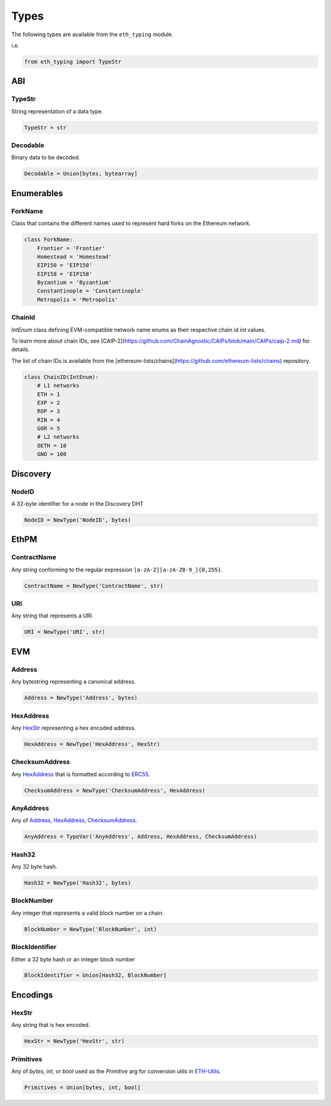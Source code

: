 Types
=====

The following types are available from the ``eth_typing`` module.

i.e.

.. code-block:: python

    from eth_typing import TypeStr

ABI
---

TypeStr
~~~~~~~

String representation of a data type.

.. code-block:: python

    TypeStr = str

Decodable
~~~~~~~~~

Binary data to be decoded.

.. code-block:: python

    Decodable = Union[bytes, bytearray]

Enumerables
-----------

ForkName
~~~~~~~~

Class that contains the different names used to represent hard forks on the Ethereum network.

.. code-block:: python

    class ForkName:
        Frontier = 'Frontier'
        Homestead = 'Homestead'
        EIP150 = 'EIP150'
        EIP158 = 'EIP158'
        Byzantium = 'Byzantium'
        Constantinople = 'Constantinople'
        Metropolis = 'Metropolis'


ChainId
~~~~~~~

`IntEnum` class defining EVM-compatible network name enums as their respective chain id `int` values.

To learn more about chain IDs, see [CAIP-2](https://github.com/ChainAgnostic/CAIPs/blob/main/CAIPs/caip-2.md) for details.

The list of chain IDs is available from the [ethereum-lists/chains](https://github.com/ethereum-lists/chains) repository.

.. code-block:: python

    class ChainID(IntEnum):
        # L1 networks
    	ETH = 1
    	EXP = 2
        ROP = 3
        RIN = 4
        GOR = 5
        # L2 networks
        OETH = 10
        GNO = 100


Discovery
---------

NodeID
~~~~~~

A 32-byte identifier for a node in the Discovery DHT

.. code-block:: python

    NodeID = NewType('NodeID', bytes)


EthPM
-----

ContractName
~~~~~~~~~~~~

Any string conforming to the regular expression ``[a-zA-Z][a-zA-Z0-9_]{0,255}``.

.. code-block:: python

    ContractName = NewType('ContractName', str)

URI
~~~

Any string that represents a URI.

.. code-block:: python

    URI = NewType('URI', str)

EVM
---

Address
~~~~~~~

Any bytestring representing a canonical address.

.. code-block:: python

    Address = NewType('Address', bytes)

HexAddress
~~~~~~~~~~

Any HexStr_ representing a hex encoded address.

.. code-block:: python

    HexAddress = NewType('HexAddress', HexStr)

ChecksumAddress
~~~~~~~~~~~~~~~

Any HexAddress_ that is formatted according to ERC55_.

.. _ERC55: https://github.com/ethereum/EIPs/issues/55

.. code-block:: python

    ChecksumAddress = NewType('ChecksumAddress', HexAddress)

AnyAddress
~~~~~~~~~~

Any of Address_, HexAddress_, ChecksumAddress_.

.. code-block:: python

    AnyAddress = TypeVar('AnyAddress', Address, HexAddress, ChecksumAddress)

Hash32
~~~~~~

Any 32 byte hash.

.. code-block:: python

    Hash32 = NewType('Hash32', bytes)

BlockNumber
~~~~~~~~~~~

Any integer that represents a valid block number on a chain.

.. code-block:: python

    BlockNumber = NewType('BlockNumber', int)

BlockIdentifier
~~~~~~~~~~~~~~~

Either a 32 byte hash or an integer block number

.. code-block:: python

    BlockIdentifier = Union[Hash32, BlockNumber]

Encodings
---------

HexStr
~~~~~~

Any string that is hex encoded.

.. code-block:: python

    HexStr = NewType('HexStr', str)

Primitives
~~~~~~~~~~

Any of `bytes`, `int`, or `bool` used as the `Primitive` arg for conversion utils in ETH-Utils_.

.. _ETH-Utils: https://github.com/ethereum/eth-utils/

.. code-block:: python

    Primitives = Union[bytes, int, bool]
